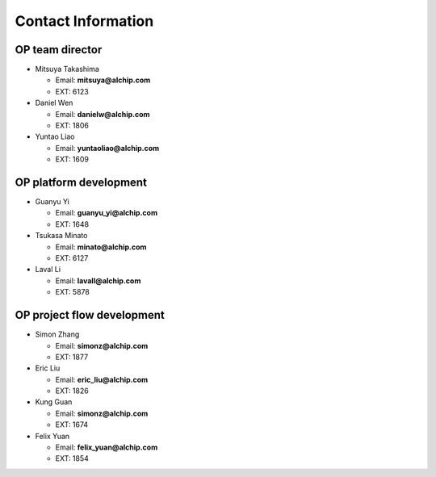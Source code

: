 .. _contact_info:

Contact Information
========================================

OP team director
----------------------------------------

- Mitsuya Takashima

  + Email: **mitsuya@alchip.com**
  + EXT: 6123

- Daniel Wen

  + Email: **danielw@alchip.com**
  + EXT: 1806

- Yuntao Liao

  + Email: **yuntaoliao@alchip.com**
  + EXT: 1609

OP platform development
----------------------------------------
    
- Guanyu Yi

  + Email: **guanyu_yi@alchip.com**
  + EXT: 1648

- Tsukasa Minato

  + Email: **minato@alchip.com**
  + EXT: 6127

- Laval Li

  + Email: **lavall@alchip.com**
  + EXT: 5878

OP project flow development
----------------------------------------

- Simon Zhang

  + Email: **simonz@alchip.com**
  + EXT: 1877

- Eric Liu

  + Email: **eric_liu@alchip.com**
  + EXT: 1826

- Kung Guan

  + Email: **simonz@alchip.com**
  + EXT: 1674

- Felix Yuan

  + Email: **felix_yuan@alchip.com**
  + EXT: 1854
